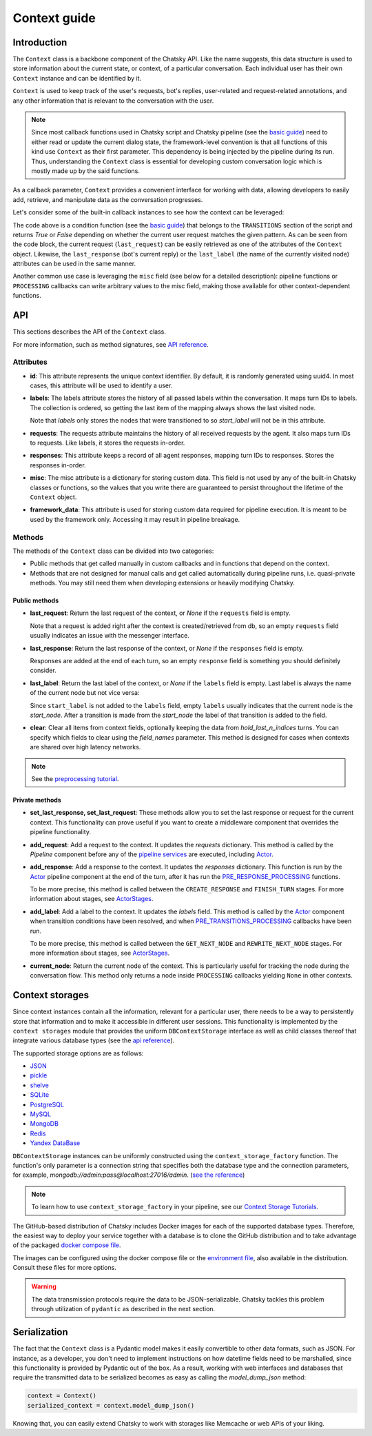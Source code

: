Context guide
--------------

Introduction
~~~~~~~~~~~~

The ``Context`` class is a backbone component of the Chatsky API.
Like the name suggests, this data structure is used to store information
about the current state, or context, of a particular conversation.
Each individual user has their own ``Context`` instance and can be identified by it.

``Context`` is used to keep track of the user's requests, bot's replies,
user-related and request-related annotations, and any other information
that is relevant to the conversation with the user.

.. note::

    Since most callback functions used in Chatsky script and Chatsky pipeline (see the `basic guide <./basic_conceptions.rst>`__)
    need to either read or update the current dialog state,
    the framework-level convention is that all functions of this kind
    use ``Context`` as their first parameter. This dependency is being
    injected by the pipeline during its run. 
    Thus, understanding the ``Context`` class is essential for developing custom conversation logic
    which is mostly made up by the said functions.

As a callback parameter, ``Context`` provides a convenient interface for working with data,
allowing developers to easily add, retrieve,
and manipulate data as the conversation progresses.

Let's consider some of the built-in callback instances to see how the context can be leveraged:

.. code-block:: python
    :linenos:

      pattern = re.compile("[a-zA-Z]+")

      def regexp_condition_handler(ctx: Context, pipeline: Pipeline) -> bool:
          # retrieve the current request
          request = ctx.last_request
          if request.text is None:
              return False
          return bool(pattern.search(request.text))

The code above is a condition function (see the `basic guide <./basic_conceptions.rst>`__)
that belongs to the ``TRANSITIONS`` section of the script and returns `True` or `False`
depending on whether the current user request matches the given pattern.
As can be seen from the code block, the current
request (``last_request``) can be easily retrieved as one of the attributes of the ``Context`` object.
Likewise, the ``last_response`` (bot's current reply) or the ``last_label``
(the name of the currently visited node) attributes can be used in the same manner.

Another common use case is leveraging the ``misc`` field (see below for a detailed description):
pipeline functions or ``PROCESSING`` callbacks can write arbitrary values to the misc field,
making those available for other context-dependent functions.

.. code-block:: python
    :linenos:

    import urllib.request
    import urllib.error

    def ping_example_com(
        ctx: Context, *_, **__
    ):
        try:
            with urllib.request.urlopen("https://example.com/") as webpage:
                web_content = webpage.read().decode(
                    webpage.headers.get_content_charset()
                )
                result = "Example Domain" in web_content
        except urllib.error.URLError:
            result = False
        ctx.misc["can_ping_example_com"] = result

..
    todo: link to the user defined functions tutorial

    .. note::
        For more information about user-defined functions see the `user functions guide <./user_functions.rst>`__.

API
~~~

This sections describes the API of the ``Context`` class.

For more information, such as method signatures, see
`API reference <../apiref/chatsky.script.core.context.html#chatsky.script.core.context.Context>`__.

Attributes
==========

* **id**: This attribute represents the unique context identifier. By default, it is randomly generated using uuid4.
  In most cases, this attribute will be used to identify a user.

* **labels**: The labels attribute stores the history of all passed labels within the conversation.
  It maps turn IDs to labels. The collection is ordered, so getting the last item of the mapping
  always shows the last visited node.

  Note that `labels` only stores the nodes that were transitioned to
  so `start_label` will not be in this attribute.

* **requests**: The requests attribute maintains the history of all received requests by the agent.
  It also maps turn IDs to requests. Like labels, it stores the requests in-order.

* **responses**: This attribute keeps a record of all agent responses, mapping turn IDs to responses.
  Stores the responses in-order.

* **misc**: The misc attribute is a dictionary for storing custom data. This field is not used by any of the
  built-in Chatsky classes or functions, so the values that you write there are guaranteed to persist
  throughout the lifetime of the ``Context`` object.

* **framework_data**: This attribute is used for storing custom data required for pipeline execution.
  It is meant to be used by the framework only. Accessing it may result in pipeline breakage.

Methods
=======

The methods of the ``Context`` class can be divided into two categories:

* Public methods that get called manually in custom callbacks and in functions that depend on the context.
* Methods that are not designed for manual calls and get called automatically during pipeline runs,
  i.e. quasi-private methods. You may still need them when developing extensions or heavily modifying Chatsky.

Public methods
^^^^^^^^^^^^^^

* **last_request**: Return the last request of the context, or `None` if the ``requests`` field is empty.

  Note that a request is added right after the context is created/retrieved from db,
  so an empty ``requests`` field usually indicates an issue with the messenger interface.

* **last_response**: Return the last response of the context, or `None` if the ``responses`` field is empty.

  Responses are added at the end of each turn, so an empty ``response`` field is something you should definitely consider.

* **last_label**: Return the last label of the context, or `None` if the ``labels`` field is empty.
  Last label is always the name of the current node but not vice versa:

  Since ``start_label`` is not added to the ``labels`` field,
  empty ``labels`` usually indicates that the current node is the `start_node`.
  After a transition is made from the `start_node`
  the label of that transition is added to the field.

* **clear**: Clear all items from context fields, optionally keeping the data from `hold_last_n_indices` turns.
  You can specify which fields to clear using the `field_names` parameter. This method is designed for cases
  when contexts are shared over high latency networks.

.. note::

  See the `preprocessing tutorial <../tutorials/tutorials.script.core.7_pre_response_processing.py>`__.

Private methods
^^^^^^^^^^^^^^^

* **set_last_response, set_last_request**: These methods allow you to set the last response or request for the current context.
  This functionality can prove useful if you want to create a middleware component that overrides the pipeline functionality.

* **add_request**: Add a request to the context.
  It updates the `requests` dictionary. This method is called by the `Pipeline` component
  before any of the `pipeline services <../tutorials/tutorials.pipeline.3_pipeline_dict_with_services_basic.py>`__ are executed,
  including `Actor <../apiref/chatsky.pipeline.pipeline.actor.html>`__.

* **add_response**: Add a response to the context.
  It updates the `responses` dictionary. This function is run by the `Actor <../apiref/chatsky.pipeline.pipeline.actor.html>`__ pipeline component at the end of the turn, after it has run
  the `PRE_RESPONSE_PROCESSING <../tutorials/tutorials.script.core.7_pre_response_processing.py>`__ functions.

  To be more precise, this method is called between the ``CREATE_RESPONSE`` and ``FINISH_TURN`` stages.
  For more information about stages, see `ActorStages <../apiref/chatsky.script.core.types.html#chatsky.script.core.types.ActorStage>`__.

* **add_label**: Add a label to the context.
  It updates the `labels` field. This method is called by the `Actor <../apiref/chatsky.pipeline.pipeline.actor.html>`_ component when transition conditions
  have been resolved, and when `PRE_TRANSITIONS_PROCESSING <../tutorials/tutorials.script.core.9_pre_transitions_processing.py>`__ callbacks have been run.

  To be more precise, this method is called between the ``GET_NEXT_NODE`` and ``REWRITE_NEXT_NODE`` stages.
  For more information about stages, see `ActorStages <../apiref/chatsky.script.core.types.html#chatsky.script.core.types.ActorStage>`__.

* **current_node**: Return the current node of the context. This is particularly useful for tracking the node during the conversation flow.
  This method only returns a node inside ``PROCESSING`` callbacks yielding ``None`` in other contexts.

Context storages
~~~~~~~~~~~~~~~~

Since context instances contain all the information, relevant for a particular user, there needs to be a way
to persistently store that information and to make it accessible in different user sessions.
This functionality is implemented by the ``context storages`` module that provides 
the uniform ``DBContextStorage`` interface as well as child classes thereof that integrate
various database types (see the
`api reference <../apiref/chatsky.context_storages.database.html#chatsky.context_storages.database.DBContextStorage>`_).

The supported storage options are as follows:

* `JSON <https://www.json.org/json-en.html>`_
* `pickle <https://docs.python.org/3/library/pickle.html>`_
* `shelve <https://docs.python.org/3/library/shelve.html>`_
* `SQLite <https://www.sqlite.org/index.html>`_
* `PostgreSQL <https://www.postgresql.org/>`_
* `MySQL <https://www.mysql.com/>`_
* `MongoDB <https://www.mongodb.com/>`_
* `Redis <https://redis.io/>`_
* `Yandex DataBase <https://ydb.tech/>`_

``DBContextStorage`` instances can be uniformly constructed using the ``context_storage_factory`` function.
The function's only parameter is a connection string that specifies both the database type
and the connection parameters, for example, *mongodb://admin:pass@localhost:27016/admin*.
(`see the reference <../apiref/chatsky.context_storages.database.html#chatsky.context_storages.database.context_storage_factory>`_)

.. note::
    To learn how to use ``context_storage_factory`` in your pipeline, see our `Context Storage Tutorials <../tutorials/index_context_storages.html>`__.

The GitHub-based distribution of Chatsky includes Docker images for each of the supported database types.
Therefore, the easiest way to deploy your service together with a database is to clone the GitHub
distribution and to take advantage of the packaged
`docker compose file <https://github.com/deeppavlov/chatsky/blob/master/compose.yml>`_.

.. code-block:: shell
  :linenos:

  git clone https://github.com/deeppavlov/chatsky.git
  cd chatsky
  # assuming we need to deploy mongodb
  docker compose up mongo

The images can be configured using the docker compose file or the
`environment file <https://github.com/deeppavlov/chatsky/blob/master/.env_file>`_,
also available in the distribution. Consult these files for more options.

.. warning::

  The data transmission protocols require the data to be JSON-serializable. Chatsky tackles this problem
  through utilization of ``pydantic`` as described in the next section.

Serialization
~~~~~~~~~~~~~

The fact that the ``Context`` class is a Pydantic model makes it easily convertible to other data formats,
such as JSON. For instance, as a developer, you don't need to implement instructions on how datetime fields
need to be marshalled, since this functionality is provided by Pydantic out of the box.
As a result, working with web interfaces and databases that require the transmitted data to be serialized
becomes as easy as calling the `model_dump_json` method:

.. code-block:: python

    context = Context()
    serialized_context = context.model_dump_json()

Knowing that, you can easily extend Chatsky to work with storages like Memcache or web APIs of your liking.